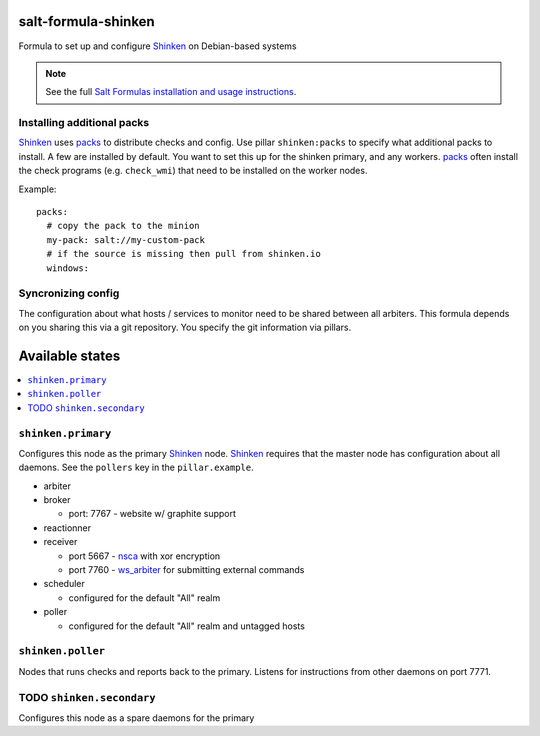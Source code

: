 salt-formula-shinken
====================

Formula to set up and configure Shinken_ on Debian-based systems

.. _Shinken: http://shinken-monitoring.org/

.. note::

    See the full `Salt Formulas installation and usage instructions
    <http://docs.saltstack.com/en/latest/topics/development/conventions/formulas.html>`_.


Installing additional packs
---------------------------

Shinken_ uses packs_ to distribute checks and config. Use pillar
``shinken:packs`` to specify what additional packs to install. A few
are installed by default. You want to set this up for the shinken
primary, and any workers. packs_ often install the check programs
(e.g. ``check_wmi``) that need to be installed on the worker nodes.

Example::

  packs:
    # copy the pack to the minion
    my-pack: salt://my-custom-pack
    # if the source is missing then pull from shinken.io
    windows:


.. _packs: http://shinken.readthedocs.org/en/latest/14_contributing/create-and-push-packs.html

Syncronizing config
-------------------

The configuration about what hosts / services to monitor need to be
shared between all arbiters. This formula depends on you sharing this
via a git repository. You specify the git information via pillars.

Available states
================

.. contents::
   :local:

``shinken.primary``
-------------------

Configures this node as the primary Shinken_ node. Shinken_ requires
that the master node has configuration about all daemons. See the
``pollers`` key in the ``pillar.example``.

* arbiter
* broker

  * port: 7767 - website w/ graphite support

* reactionner
* receiver

  * port 5667 - nsca_ with xor encryption
  * port 7760 - `ws_arbiter`_ for submitting external commands

* scheduler

  * configured for the default "All" realm

* poller

  * configured for the default "All" realm and untagged hosts

.. _nsca: http://exchange.nagios.org/directory/Addons/Passive-Checks/NSCA--2D-Nagios-Service-Check-Acceptor/details
.. _ws_arbiter: https://github.com/shinken-monitoring/mod-ws-arbiter

``shinken.poller``
------------------

Nodes that runs checks and reports back to the primary. Listens for
instructions from other daemons on port 7771.


TODO ``shinken.secondary``
--------------------------

Configures this node as a spare daemons for the primary
